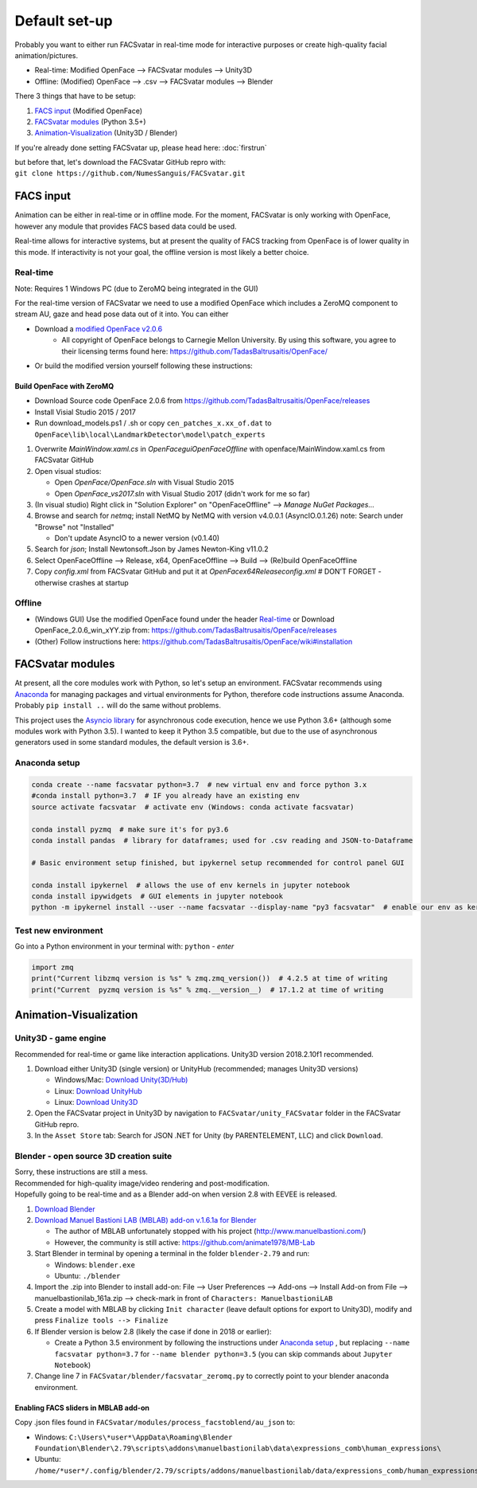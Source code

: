 ========================
Default set-up
========================
Probably you want to either run FACSvatar in real-time mode for interactive purposes or
create high-quality facial animation/pictures.

* Real-time: Modified OpenFace --> FACSvatar modules --> Unity3D
* Offline: (Modified) OpenFace --> .csv --> FACSvatar modules --> Blender


There 3 things that have to be setup:

1. `FACS input`_ (Modified OpenFace)
#. `FACSvatar modules`_ (Python 3.5+)
#. `Animation-Visualization`_ (Unity3D / Blender)

If you're already done setting FACSvatar up, please head here: :doc:`firstrun`

| but before that, let's download the FACSvatar GitHub repro with:
| ``git clone https://github.com/NumesSanguis/FACSvatar.git``

------------------------
FACS input
------------------------
Animation can be either in real-time or in offline mode.
For the moment, FACSvatar is only working with OpenFace,
however any module that provides FACS based data could be used.

Real-time allows for interactive systems, but at present the quality of FACS tracking from OpenFace
is of lower quality in this mode.
If interactivity is not your goal, the offline version is most likely a better choice.

^^^^^^^^^^^^^^
Real-time
^^^^^^^^^^^^^^
Note: Requires 1 Windows PC (due to ZeroMQ being integrated in the GUI)

For the real-time version of FACSvatar we need to use a modified OpenFace which includes a ZeroMQ component
to stream AU, gaze and head pose data out of it into.
You can either

* Download a `modified OpenFace v2.0.6 <https://numessanguis.stackstorage.com/s/qHqzGSi5zxC73rk/>`_
   * All copyright of OpenFace belongs to Carnegie Mellon University. By using this software, you agree to their licensing terms found here: https://github.com/TadasBaltrusaitis/OpenFace/
* Or build the modified version yourself following these instructions:

""""""""""""""""""""""""""
Build OpenFace with ZeroMQ
""""""""""""""""""""""""""

- Download Source code OpenFace 2.0.6 from https://github.com/TadasBaltrusaitis/OpenFace/releases
- Install Visial Studio 2015 / 2017
- Run download_models.ps1 / .sh
  or copy ``cen_patches_x.xx_of.dat`` to ``OpenFace\lib\local\LandmarkDetector\model\patch_experts``

1. Overwrite `MainWindow.xaml.cs` in `OpenFace\gui\OpenFaceOffline` with openface/MainWindow.xaml.cs from FACSvatar GitHub
#. Open visual studios:

   * Open `OpenFace/OpenFace.sln` with Visual Studio 2015
   * Open `OpenFace_vs2017.sln` with Visual Studio 2017 (didn't work for me so far)

#. (In visual studio) Right click in "Solution Explorer" on "OpenFaceOffline" --> `Manage NuGet Packages...`
#. Browse and search for `netmq`; install NetMQ by NetMQ with version v4.0.0.1 (AsyncIO.0.1.26)
   note: Search under "Browse" not "Installed"

   * Don't update AsyncIO to a newer version (v0.1.40)

#. Search for `json`; Install Newtonsoft.Json by James Newton-King v11.0.2
#. Select OpenFaceOffline --> Release, x64, OpenFaceOffline --> Build --> (Re)build OpenFaceOffline
#. Copy `config.xml` from FACSvatar GitHub and put it at `OpenFace\x64\Release\config.xml` # DON'T FORGET - otherwise crashes at startup



^^^^^^^^^^^^^^
Offline
^^^^^^^^^^^^^^
- (Windows GUI) Use the modified OpenFace found under the header `Real-time`_ or
  Download OpenFace_2.0.6_win_xYY.zip from: https://github.com/TadasBaltrusaitis/OpenFace/releases
- (Other) Follow instructions here: https://github.com/TadasBaltrusaitis/OpenFace/wiki#installation

------------------------
FACSvatar modules
------------------------
At present, all the core modules work with Python, so let's setup an environment.
FACSvatar recommends using `Anaconda <https://www.anaconda.com/download/>`_ for managing packages and
virtual environments for Python, therefore code instructions assume Anaconda.
Probably ``pip install ..`` will do the same without problems.

This project uses the `Asyncio library <https://asyncio.readthedocs.io/en/latest/>`_ for
asynchronous code execution, hence we use Python 3.6+ (although some modules work with Python 3.5).
I wanted to keep it Python 3.5 compatible, but due to the use of asynchronous generators used
in some standard modules, the default version is 3.6+.

^^^^^^^^^^^^^^^^^^^^^^^^^^^^
Anaconda setup
^^^^^^^^^^^^^^^^^^^^^^^^^^^^

.. code-block:: bash

   conda create --name facsvatar python=3.7  # new virtual env and force python 3.x
   #conda install python=3.7  # IF you already have an existing env
   source activate facsvatar  # activate env (Windows: conda activate facsvatar)

   conda install pyzmq  # make sure it's for py3.6
   conda install pandas  # library for dataframes; used for .csv reading and JSON-to-Dataframe

   # Basic environment setup finished, but ipykernel setup recommended for control panel GUI

   conda install ipykernel  # allows the use of env kernels in jupyter notebook
   conda install ipywidgets  # GUI elements in jupyter notebook
   python -m ipykernel install --user --name facsvatar --display-name "py3 facsvatar"  # enable our env as kernel in jupyter notebook

^^^^^^^^^^^^^^^^^^^^^^^^^^^^
Test new environment
^^^^^^^^^^^^^^^^^^^^^^^^^^^^
Go into a Python environment in your terminal with: ``python`` - `enter`

.. code-block:: python

   import zmq
   print("Current libzmq version is %s" % zmq.zmq_version())  # 4.2.5 at time of writing
   print("Current  pyzmq version is %s" % zmq.__version__)  # 17.1.2 at time of writing

------------------------
Animation-Visualization
------------------------

.. _unity3d-setup:

^^^^^^^^^^^^^^^^^^^^^^^^^^^^
Unity3D - game engine
^^^^^^^^^^^^^^^^^^^^^^^^^^^^
Recommended for real-time or game like interaction applications. Unity3D version 2018.2.10f1 recommended.

1. Download either Unity3D (single version) or UnityHub (recommended; manages Unity3D versions)

   * Windows/Mac: `Download Unity(3D/Hub) <https://unity3d.com/get-unity/download/archive>`_
   * Linux: `Download UnityHub <https://public-cdn.cloud.unity3d.com/hub/prod/UnityHubSetup.AppImage>`_
   * Linux: `Download Unity3D <https://forum.unity.com/threads/unity-on-linux-release-notes-and-known-issues.350256/page-2>`_

2. Open the FACSvatar project in Unity3D by navigation to ``FACSvatar/unity_FACSvatar`` folder
   in the FACSvatar GitHub repro.
3. In the ``Asset Store`` tab: Search for JSON .NET for Unity (by PARENTELEMENT, LLC) and click ``Download``.

^^^^^^^^^^^^^^^^^^^^^^^^^^^^^^^^^^^^^^^^^^^^^^^^^^^^^^^^
Blender - open source 3D creation suite
^^^^^^^^^^^^^^^^^^^^^^^^^^^^^^^^^^^^^^^^^^^^^^^^^^^^^^^^
| Sorry, these instructions are still a mess.
| Recommended for high-quality image/video rendering and post-modification.
| Hopefully going to be real-time and as a Blender add-on when version 2.8 with EEVEE is released. 

1. `Download Blender <https://www.blender.org/>`_ 
#. `Download Manuel Bastioni LAB (MBLAB) add-on v.1.6.1a for Blender <https://numessanguis.stackstorage.com/s/jLamuetD8drgCfP>`_

   * The author of MBLAB unfortunately stopped with his project (http://www.manuelbastioni.com/)
   * However, the community is still active: https://github.com/animate1978/MB-Lab

#. Start Blender in terminal by opening a terminal in the folder ``blender-2.79`` and run:

   * Windows: ``blender.exe``
   * Ubuntu: ``./blender``

#. Import the .zip into Blender to install add-on: File --> User Preferences --> Add-ons --> Install Add-on from File
   --> manuelbastionilab_161a.zip --> check-mark in front of ``Characters: ManuelbastioniLAB``
#. Create a model with MBLAB by clicking ``Init character`` (leave default options for export to Unity3D), modify and
   press ``Finalize tools --> Finalize``
#. If Blender version is below 2.8 (likely the case if done in 2018 or earlier):

   * Create a Python 3.5 environment by following the instructions under `Anaconda setup`_ , but replacing ``--name facsvatar python=3.7`` for ``--name blender python=3.5`` (you can skip commands about ``Jupyter Notebook``)

#. Change line 7 in ``FACSvatar/blender/facsvatar_zeromq.py`` to correctly point to your blender anaconda environment.

"""""""""""""""""""""""""""""""""""""
Enabling FACS sliders in MBLAB add-on
"""""""""""""""""""""""""""""""""""""
Copy .json files found in ``FACSvatar/modules/process_facstoblend/au_json`` to:

* Windows: ``C:\Users\*user*\AppData\Roaming\Blender Foundation\Blender\2.79\scripts\addons\manuelbastionilab\data\expressions_comb\human_expressions\``
* Ubuntu: ``/home/*user*/.config/blender/2.79/scripts/addons/manuelbastionilab/data/expressions_comb/human_expressions/``

.. ------------------------
   Setup complete!
   ------------------------
   Please head to this page for how to run FACSvatar: :doc:`firstrun`